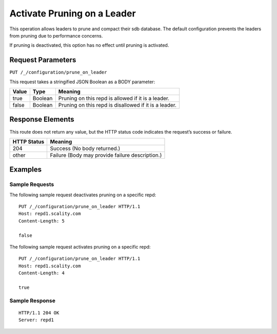 .. _activate_pruning_on_a_leader:

Activate Pruning on a Leader
============================

This operation allows leaders to prune and compact their sdb database. The
default configuration prevents the leaders from pruning due to performance
concerns.

If pruning is deactivated, this option has no effect until pruning is activated.

Request Parameters
------------------

``PUT /_/configuration/prune_on_leader``

This request takes a stringified JSON Boolean as a BODY parameter:

.. tabularcolumns:: lll
.. table::

   +-------+---------+-------------------------------------------------------+
   | Value | Type    | Meaning                                               |
   +=======+=========+=======================================================+
   | true  | Boolean | Pruning on this repd is allowed if it is a leader.    |
   +-------+---------+-------------------------------------------------------+
   | false | Boolean | Pruning on this repd is disallowed if it is a leader. |
   +-------+---------+-------------------------------------------------------+


Response Elements
-----------------

This route does not return any value, but the HTTP status code indicates
the request’s success or failure.

.. tabularcolumns:: ll
.. table::

   +-------------+-------------------------------------------------+
   | HTTP Status | Meaning                                         |
   +=============+=================================================+
   | 204         | Success (No body returned.)                     |
   +-------------+-------------------------------------------------+
   | other       | Failure (Body may provide failure description.) |
   +-------------+-------------------------------------------------+


Examples
--------

Sample Requests
~~~~~~~~~~~~~~~
               

The following sample request deactivates pruning on a specific repd:

::

   PUT /_/configuration/prune_on_leader HTTP/1.1
   Host: repd1.scality.com
   Content-Length: 5

   false

The following sample request activates pruning on a specific repd:

::

   PUT /_/configuration/prune_on_leader HTTP/1.1
   Host: repd1.scality.com
   Content-Length: 4

   true

Sample Response
~~~~~~~~~~~~~~~
               

::

   HTTP/1.1 204 OK
   Server: repd1
